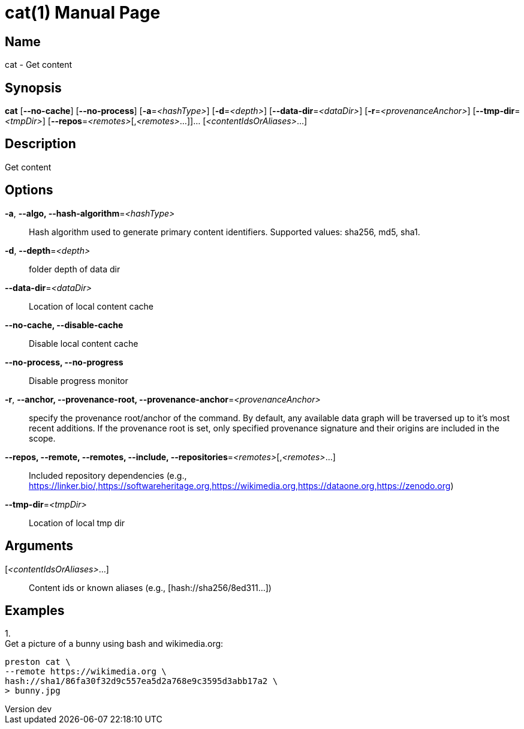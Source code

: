 // tag::picocli-generated-full-manpage[]
// tag::picocli-generated-man-section-header[]
:doctype: manpage
:revnumber: dev
:manmanual: Cat Manual
:mansource: dev
:man-linkstyle: pass:[blue R < >]
= cat(1)

// end::picocli-generated-man-section-header[]

// tag::picocli-generated-man-section-name[]
== Name

cat - Get content

// end::picocli-generated-man-section-name[]

// tag::picocli-generated-man-section-synopsis[]
== Synopsis

*cat* [*--no-cache*] [*--no-process*] [*-a*=_<hashType>_] [*-d*=_<depth>_]
    [*--data-dir*=_<dataDir>_] [*-r*=_<provenanceAnchor>_] [*--tmp-dir*=_<tmpDir>_]
    [*--repos*=_<remotes>_[,_<remotes>_...]]... [_<contentIdsOrAliases>_...]

// end::picocli-generated-man-section-synopsis[]

// tag::picocli-generated-man-section-description[]
== Description

Get content

// end::picocli-generated-man-section-description[]

// tag::picocli-generated-man-section-options[]
== Options

*-a*, *--algo, --hash-algorithm*=_<hashType>_::
  Hash algorithm used to generate primary content identifiers. Supported values: sha256, md5, sha1.

*-d*, *--depth*=_<depth>_::
  folder depth of data dir

*--data-dir*=_<dataDir>_::
  Location of local content cache

*--no-cache, --disable-cache*::
  Disable local content cache

*--no-process, --no-progress*::
  Disable progress monitor

*-r*, *--anchor, --provenance-root, --provenance-anchor*=_<provenanceAnchor>_::
  specify the provenance root/anchor of the command. By default, any available data graph will be traversed up to it's most recent additions. If the provenance root is set, only specified provenance signature and their origins are included in the scope.

*--repos, --remote, --remotes, --include, --repositories*=_<remotes>_[,_<remotes>_...]::
  Included repository dependencies (e.g., https://linker.bio/,https://softwareheritage.org,https://wikimedia.org,https://dataone.org,https://zenodo.org)

*--tmp-dir*=_<tmpDir>_::
  Location of local tmp dir

// end::picocli-generated-man-section-options[]

// tag::picocli-generated-man-section-arguments[]
== Arguments

[_<contentIdsOrAliases>_...]::
  Content ids or known aliases (e.g., [hash://sha256/8ed311...])

// end::picocli-generated-man-section-arguments[]

// tag::picocli-generated-man-section-commands[]
// end::picocli-generated-man-section-commands[]

// tag::picocli-generated-man-section-exit-status[]
// end::picocli-generated-man-section-exit-status[]

// tag::picocli-generated-man-section-footer[]
== Examples

[%hardbreaks]

1.
Get a picture of a bunny using bash and wikimedia.org:
----
preston cat \
--remote https://wikimedia.org \
hash://sha1/86fa30f32d9c557ea5d2a768e9c3595d3abb17a2 \
> bunny.jpg
----

// end::picocli-generated-man-section-footer[]

// end::picocli-generated-full-manpage[]

